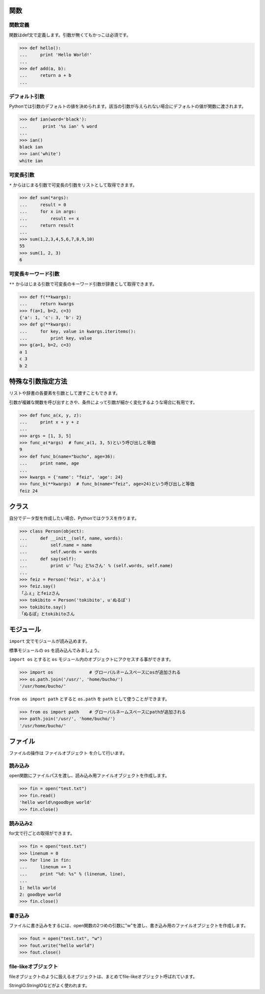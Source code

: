 関数
=======================

関数定義
----------

関数はdef文で定義します。引数が無くてもかっこは必須です。

.. code-block:: pycon

  >>> def hello():
  ...     print 'Hello World!'
  ...
  >>> def add(a, b):
  ...     return a + b
  ...

デフォルト引数
--------------

Pythonでは引数のデフォルトの値を決められます。該当の引数が与えられない場合にデフォルトの値が関数に渡されます。

.. code-block:: pycon

  >>> def ian(word='black'):
  ...      print '%s ian' % word
  ...
  >>> ian()
  black ian
  >>> ian('white')
  white ian

可変長引数
----------

``*`` からはじまる引数で可変長の引数をリストとして取得できます。

.. code-block:: pycon

  >>> def sum(*args):
  ...     result = 0
  ...     for x in args:
  ...         result += x
  ...     return result
  ...
  >>> sum(1,2,3,4,5,6,7,8,9,10)
  55
  >>> sum(1, 2, 3)
  6

可変長キーワード引数
--------------------

``**`` からはじまる引数で可変長のキーワード引数が辞書として取得できます。

.. code-block:: pycon

  >>> def f(**kwargs):
  ...     return kwargs
  >>> f(a=1, b=2, c=3)
  {'a': 1, 'c': 3, 'b': 2}
  >>> def g(**kwargs):
  ...     for key, value in kwargs.iteritems():
  ...         print key, value
  >>> g(a=1, b=2, c=3)
  a 1
  c 3
  b 2

特殊な引数指定方法
=====================

リストや辞書の各要素を引数として渡すこともできます。

引数が複雑な関数を呼び出すときや、条件によって引数が細かく変化するような場合に有用です。

.. code-block:: pycon

    >>> def func_a(x, y, z):
    ...     print x + y + z
    ...
    >>> args = [1, 3, 5]
    >>> func_a(*args)  # func_a(1, 3, 5)という呼び出しと等価
    9
    >>> def func_b(name="bucho", age=36):
    ...     print name, age
    ...
    >>> kwargs = {'name': "feiz", 'age': 24}
    >>> func_b(**kwargs)  # func_b(name="feiz", age=24)という呼び出しと等価
    feiz 24

クラス
=======================

自分でデータ型を作成したい場合、Pythonではクラスを作ります。

.. code-block:: pycon

  >>> class Person(object):
  ...     def __init__(self, name, words):
  ...         self.name = name
  ...         self.words = words
  ...     def say(self):
  ...         print u'「%s」と%sさん' % (self.words, self.name)
  ...
  >>> feiz = Person('feiz', u'ふぇ')
  >>> feiz.say()
  「ふぇ」とfeizさん
  >>> tokibito = Person('tokibito', u'ぬるぽ')
  >>> tokibito.say()
  「ぬるぽ」とtokibitoさん


モジュール
=======================

``import`` 文でモジュールが読み込めます。

標準モジュールの ``os`` を読み込んでみましょう。

``import os`` とすると ``os`` モジュール内のオブジェクトにアクセスする事ができます。

.. code-block:: pycon

  >>> import os              # グローバルネームスペースにosが追加される
  >>> os.path.join('/usr/', 'home/bucho/')
  '/usr/home/bucho/'

``from os import path`` とすると ``os.path`` を ``path`` として使うことができます。

.. code-block:: pycon

  >>> from os import path    # グローバルネームスペースにpathが追加される
  >>> path.join('/usr/', 'home/bucho/')
  '/usr/home/bucho/'

ファイル
=======================

ファイルの操作は ``ファイルオブジェクト`` を介して行います。

読み込み
--------

open関数にファイルパスを渡し、読み込み用ファイルオブジェクトを作成します。

.. code-block:: pycon

  >>> fin = open("test.txt")
  >>> fin.read()
  'hello world\ngoodbye world'
  >>> fin.close()

読み込み2
----------------

for文で行ごとの取得ができます。

.. code-block:: pycon

  >>> fin = open("test.txt")
  >>> linenum = 0
  >>> for line in fin:
  ...     linenum += 1
  ...     print "%d: %s" % (linenum, line),
  ...
  1: hello world
  2: goodbye world
  >>> fin.close()

書き込み
--------

ファイルに書き込みをするには、open関数の2つめの引数に"w"を渡し、書き込み用のファイルオブジェクトを作成します。

.. code-block:: pycon

  >>> fout = open("test.txt", "w")
  >>> fout.write("hello world")
  >>> fout.close()

file-likeオブジェクト
---------------------

fileオブジェクトのように扱えるオブジェクトは、まとめてfile-likeオブジェクト呼ばれています。

StringIO.StringIOなどがよく使われます。


